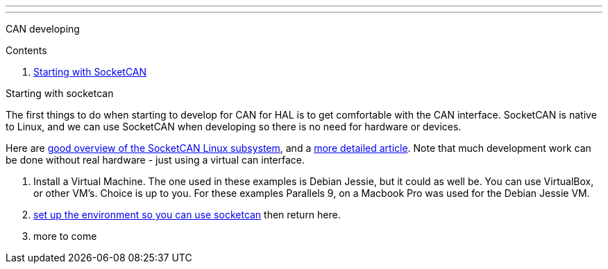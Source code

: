 ---
---

:skip-front-matter:

CAN developing
//__==============

Contents
//__========

. <<starting-with-socketcan,Starting with SocketCAN>>

[[starting-with-socketcan]]Starting with socketcan
//__==================================================

The first things to do when starting to develop for CAN for HAL is to get
comfortable with the CAN interface. SocketCAN is native to Linux, and
we can use SocketCAN when developing so there is no need for hardware
or devices.

Here are http://events.linuxfoundation.org/sites/events/files/slides/elce2013-Kleine-Budde.pdf[good overview of the SocketCAN Linux subsystem], and a  http://www.can-cia.org/fileadmin/resources/documents/proceedings/2012_kleine-budde.pdf[more detailed article]. Note that much development work can be done without real hardware - just using a virtual can interface.


. Install a Virtual Machine. The one used in these examples is Debian Jessie,
  but it could as well be. You can use VirtualBox, or other VM's. Choice is up
  to you. For these examples Parallels 9, on a Macbook Pro was used for the
  Debian Jessie VM.
. link:/docs/setting-up/CAN-developing-setup[set up the environment so you can use socketcan]
  then return here.
. more to come
